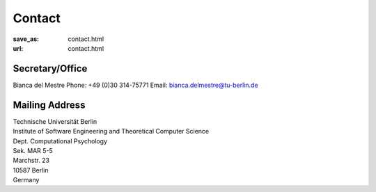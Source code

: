 Contact
******************
:save_as: contact.html
:url: contact.html



Secretary/Office
------------------

Bianca del Mestre
Phone: +49 (0)30 314-75771
Email: bianca.delmestre@tu-berlin.de


Mailing Address
------------------

| Technische Universität Berlin
| Institute of Software Engineering and Theoretical Computer Science
| Dept. Computational Psychology
| Sek. MAR 5-5
| Marchstr. 23
| 10587 Berlin
| Germany



.. raw:: html

	<iframe width="800" height="600" frameborder="0" scrolling="no" marginheight="0" marginwidth="0" src="https://www.openstreetmap.org/export/embed.html?bbox=13.321341276168825%2C52.515804645121996%2C13.324881792068483%2C52.51742542791319&amp;layer=mapnik&amp;marker=52.51661504399098%2C13.323111534118652" style="border: 1px solid black"></iframe><br/><small><a href="https://www.openstreetmap.org/?mlat=52.51662&amp;mlon=13.32311#map=19/52.51662/13.32311">View Larger Map</a></small>
    



